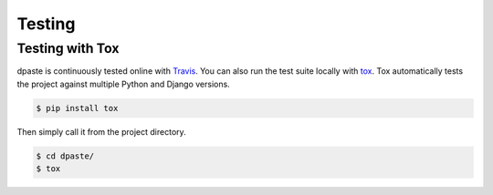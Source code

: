 .. _testing:

=======
Testing
=======

Testing with Tox
================

dpaste is continuously tested online with Travis_. You can also run the test
suite locally with tox_. Tox automatically tests the project against multiple
Python and Django versions.

.. code-block:: bash

    $ pip install tox

Then simply call it from the project directory.

.. code-block:: bash

    $ cd dpaste/
    $ tox

.. code-block:: text
    :caption: Example tox output:

    $ tox

    py35-django-111 create: /tmp/tox/dpaste/py35-django-111
    SKIPPED:InterpreterNotFound: python3.5
    py36-django-111 create: /tmp/tox/dpaste/py36-django-111
    py36-django-111 installdeps: django>=1.11,<1.12
    py36-django-111 inst: /tmp/tox/dpaste/dist/dpaste-3.0a1.zip

    ...................
    ----------------------------------------------------------------------
    Ran 48 tests in 1.724s
    OK


    SKIPPED:  py35-django-111: InterpreterNotFound: python3.5
    SKIPPED:  py35-django-20: InterpreterNotFound: python3.5
    py36-django-111: commands succeeded
    py36-django-20: commands succeeded
    congratulations :)

.. _Travis: https://travis-ci.org/bartTC/dpaste
.. _tox: http://tox.readthedocs.org/en/latest/
